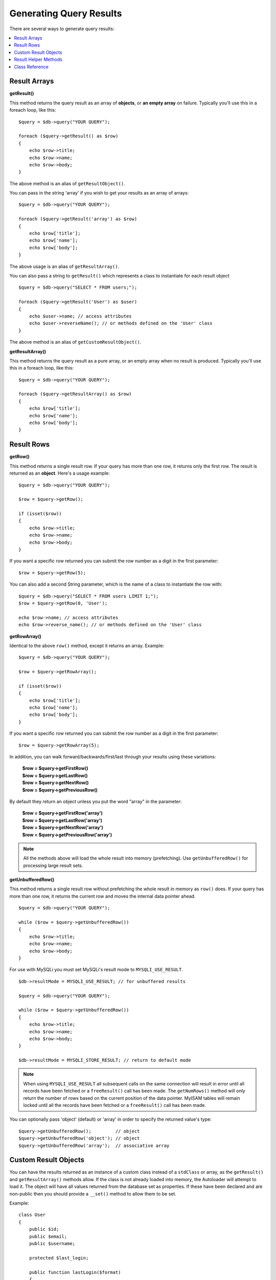 ########################
Generating Query Results
########################

There are several ways to generate query results:

.. contents::
    :local:
    :depth: 2

*************
Result Arrays
*************

**getResult()**

This method returns the query result as an array of **objects**, or
**an empty array** on failure. Typically you'll use this in a foreach
loop, like this::

    $query = $db->query("YOUR QUERY");

    foreach ($query->getResult() as $row)
    {
        echo $row->title;
        echo $row->name;
        echo $row->body;
    }

The above method is an alias of ``getResultObject()``.

You can pass in the string 'array' if you wish to get your results
as an array of arrays::

    $query = $db->query("YOUR QUERY");

    foreach ($query->getResult('array') as $row)
    {
        echo $row['title'];
        echo $row['name'];
        echo $row['body'];
    }

The above usage is an alias of ``getResultArray()``.

You can also pass a string to ``getResult()`` which represents a class to
instantiate for each result object

::

    $query = $db->query("SELECT * FROM users;");

    foreach ($query->getResult('User') as $user)
    {
        echo $user->name; // access attributes
        echo $user->reverseName(); // or methods defined on the 'User' class
    }

The above method is an alias of ``getCustomResultObject()``.

**getResultArray()**

This method returns the query result as a pure array, or an empty
array when no result is produced. Typically you'll use this in a foreach
loop, like this::

    $query = $db->query("YOUR QUERY");

    foreach ($query->getResultArray() as $row)
    {
        echo $row['title'];
        echo $row['name'];
        echo $row['body'];
    }

***********
Result Rows
***********

**getRow()**

This method returns a single result row. If your query has more than
one row, it returns only the first row. The result is returned as an
**object**. Here's a usage example::

    $query = $db->query("YOUR QUERY");

    $row = $query->getRow();

    if (isset($row))
    {
        echo $row->title;
        echo $row->name;
        echo $row->body;
    }

If you want a specific row returned you can submit the row number as a
digit in the first parameter::

    $row = $query->getRow(5);

You can also add a second String parameter, which is the name of a class
to instantiate the row with::

    $query = $db->query("SELECT * FROM users LIMIT 1;");
    $row = $query->getRow(0, 'User');

    echo $row->name; // access attributes
    echo $row->reverse_name(); // or methods defined on the 'User' class

**getRowArray()**

Identical to the above ``row()`` method, except it returns an array.
Example::

    $query = $db->query("YOUR QUERY");

    $row = $query->getRowArray();

    if (isset($row))
    {
        echo $row['title'];
        echo $row['name'];
        echo $row['body'];
    }

If you want a specific row returned you can submit the row number as a
digit in the first parameter::

    $row = $query->getRowArray(5);

In addition, you can walk forward/backwards/first/last through your
results using these variations:

    | **$row = $query->getFirstRow()**
    | **$row = $query->getLastRow()**
    | **$row = $query->getNextRow()**
    | **$row = $query->getPreviousRow()**

By default they return an object unless you put the word "array" in the
parameter:

    | **$row = $query->getFirstRow('array')**
    | **$row = $query->getLastRow('array')**
    | **$row = $query->getNextRow('array')**
    | **$row = $query->getPreviousRow('array')**

.. note:: All the methods above will load the whole result into memory
    (prefetching). Use ``getUnbufferedRow()`` for processing large
    result sets.

**getUnbufferedRow()**

This method returns a single result row without prefetching the whole
result in memory as ``row()`` does. If your query has more than one row,
it returns the current row and moves the internal data pointer ahead.

::

    $query = $db->query("YOUR QUERY");

    while ($row = $query->getUnbufferedRow())
    {
        echo $row->title;
        echo $row->name;
        echo $row->body;
    }

For use with MySQLi you must set MySQLi's result mode to 
``MYSQLI_USE_RESULT``.

::

    $db->resultMode = MYSQLI_USE_RESULT; // for unbuffered results

    $query = $db->query("YOUR QUERY");

    while ($row = $query->getUnbufferedRow())
    {
        echo $row->title;
        echo $row->name;
        echo $row->body;
    }

    $db->resultMode = MYSQLI_STORE_RESULT; // return to default mode

.. note:: When using ``MYSQLI_USE_RESULT`` all subsequent calls on the same  
    connection will result in error until all records have been fetched or 
    a ``freeResult()`` call has been made. The ``getNumRows()`` method will only 
    return the number of rows based on the current position of the data pointer. 
    MyISAM tables will remain locked until all the records have been fetched 
    or a ``freeResult()`` call has been made.

You can optionally pass 'object' (default) or 'array' in order to specify
the returned value's type::

    $query->getUnbufferedRow();         // object
    $query->getUnbufferedRow('object'); // object
    $query->getUnbufferedRow('array');  // associative array

*********************
Custom Result Objects
*********************

You can have the results returned as an instance of a custom class instead
of a ``stdClass`` or array, as the ``getResult()`` and ``getResultArray()``
methods allow. If the class is not already loaded into memory, the Autoloader
will attempt to load it. The object will have all values returned from the
database set as properties. If these have been declared and are non-public
then you should provide a ``__set()`` method to allow them to be set.

Example::

    class User
    {
        public $id;
        public $email;
        public $username;

        protected $last_login;

        public function lastLogin($format)
        {
            return $this->lastLogin->format($format);
        }

        public function __set($name, $value)
        {
            if ($name === 'lastLogin')
            {
                $this->lastLogin = DateTime::createFromFormat('U', $value);
            }
        }

        public function __get($name)
        {
            if (isset($this->$name))
            {
                return $this->$name;
            }
        }
    }

In addition to the two methods listed below, the following methods also can
take a class name to return the results as: ``getFirstRow()``, ``getLastRow()``,
``getNextRow()``, and ``getPreviousRow()``.

**getCustomResultObject()**

Returns the entire result set as an array of instances of the class requested.
The only parameter is the name of the class to instantiate.

Example::

    $query = $db->query("YOUR QUERY");

    $rows = $query->getCustomResultObject('User');

    foreach ($rows as $row)
    {
        echo $row->id;
        echo $row->email;
        echo $row->last_login('Y-m-d');
    }

**getCustomRowObject()**

Returns a single row from your query results. The first parameter is the row
number of the results. The second parameter is the class name to instantiate.

Example::

    $query = $db->query("YOUR QUERY");

    $row = $query->getCustomRowObject(0, 'User');

    if (isset($row))
    {
        echo $row->email;               // access attributes
        echo $row->last_login('Y-m-d'); // access class methods
    }

You can also use the ``getRow()`` method in exactly the same way.

Example::

    $row = $query->getCustomRowObject(0, 'User');

*********************
Result Helper Methods
*********************

**getFieldCount()**

The number of FIELDS (columns) returned by the query. Make sure to call
the method using your query result object::

    $query = $db->query('SELECT * FROM my_table');

    echo $query->getFieldCount();

**getFieldNames()**

Returns an array with the names of the FIELDS (columns) returned by the query.
Make sure to call the method using your query result object::

    $query = $db->query('SELECT * FROM my_table');

    echo $query->getFieldNames();

**getNumRows()**

The number of records returned by the query. Make sure to call
the method using your query result object::

    $query = $db->query('SELECT * FROM my_table');

    echo $query->getNumRows();

.. note:: Because SQLite3 lacks an efficient method returning a record count,
    CodeIgniter will fetch and buffer the query result records internally and
    return a count of the resulting record array, which can be inefficient.

**freeResult()**

It frees the memory associated with the result and deletes the result
resource ID. Normally PHP frees its memory automatically at the end of
script execution. However, if you are running a lot of queries in a
particular script you might want to free the result after each query
result has been generated in order to cut down on memory consumption.

Example::

    $query = $thisdb->query('SELECT title FROM my_table');

    foreach ($query->getResult() as $row)
    {
        echo $row->title;
    }

    $query->freeResult(); // The $query result object will no longer be available

    $query2 = $db->query('SELECT name FROM some_table');

    $row = $query2->getRow();
    echo $row->name;
    $query2->freeResult(); // The $query2 result object will no longer be available

**dataSeek()**

This method sets the internal pointer for the next result row to be
fetched. It is only useful in combination with ``getUnbufferedRow()``.

It accepts a positive integer value, which defaults to 0 and returns
TRUE on success or FALSE on failure.

::

    $query = $db->query('SELECT `field_name` FROM `table_name`');
    $query->dataSeek(5); // Skip the first 5 rows
    $row = $query->getUnbufferedRow();

.. note:: Not all database drivers support this feature and will return FALSE.
    Most notably - you won't be able to use it with PDO.

***************
Class Reference
***************

.. php:class:: CodeIgniter\\Database\\BaseResult

    .. php:method:: getResult([$type = 'object'])

        :param	string	$type: Type of requested results - array, object, or class name
        :returns:	Array containing the fetched rows
        :rtype:	array

        A wrapper for the ``getResultArray()``, ``getResultObject()``
        and ``getCustomResultObject()`` methods.

        Usage: see `Result Arrays`_.

    .. php:method:: getResultArray()

        :returns:	Array containing the fetched rows
        :rtype:	array

        Returns the query results as an array of rows, where each
        row is itself an associative array.

        Usage: see `Result Arrays`_.

    .. php:method:: getResultObject()

        :returns:	Array containing the fetched rows
        :rtype:	array

        Returns the query results as an array of rows, where each
        row is an object of type ``stdClass``.

        Usage: see `Result Arrays`_.

    .. php:method:: getCustomResultObject($class_name)

        :param	string	$class_name: Class name for the resulting rows
        :returns:	Array containing the fetched rows
        :rtype:	array

        Returns the query results as an array of rows, where each
        row is an instance of the specified class.

    .. php:method:: getRow([$n = 0[, $type = 'object']])

        :param	int	$n: Index of the query results row to be returned
        :param	string	$type: Type of the requested result - array, object, or class name
        :returns:	The requested row or NULL if it doesn't exist
        :rtype:	mixed

        A wrapper for the ``getRowArray()``, ``getRowObject()`` and
        ``getCustomRowObject()`` methods.

        Usage: see `Result Rows`_.

    .. php:method:: getUnbufferedRow([$type = 'object'])

        :param	string	$type: Type of the requested result - array, object, or class name
        :returns:	Next row from the result set or NULL if it doesn't exist
        :rtype:	mixed

        Fetches the next result row and returns it in the
        requested form.

        Usage: see `Result Rows`_.

    .. php:method:: getRowArray([$n = 0])

        :param	int	$n: Index of the query results row to be returned
        :returns:	The requested row or NULL if it doesn't exist
        :rtype:	array

        Returns the requested result row as an associative array.

        Usage: see `Result Rows`_.

    .. php:method:: getRowObject([$n = 0])

        :param	int	$n: Index of the query results row to be returned
                :returns:	The requested row or NULL if it doesn't exist
        :rtype:	stdClass

        Returns the requested result row as an object of type
        ``stdClass``.

        Usage: see `Result Rows`_.

    .. php:method:: getCustomRowObject($n, $type)

        :param	int	$n: Index of the results row to return
        :param	string	$class_name: Class name for the resulting row
        :returns:	The requested row or NULL if it doesn't exist
        :rtype:	$type

        Returns the requested result row as an instance of the
        requested class.

    .. php:method:: dataSeek([$n = 0])

        :param	int	$n: Index of the results row to be returned next
        :returns:	TRUE on success, FALSE on failure
        :rtype:	bool

        Moves the internal results row pointer to the desired offset.

        Usage: see `Result Helper Methods`_.

    .. php:method:: setRow($key[, $value = NULL])

        :param	mixed	$key: Column name or array of key/value pairs
        :param	mixed	$value: Value to assign to the column, $key is a single field name
        :rtype:	void

        Assigns a value to a particular column.

    .. php:method:: getNextRow([$type = 'object'])

        :param	string	$type: Type of the requested result - array, object, or class name
        :returns:	Next row of result set, or NULL if it doesn't exist
        :rtype:	mixed

        Returns the next row from the result set.

    .. php:method:: getPreviousRow([$type = 'object'])

        :param	string	$type: Type of the requested result - array, object, or class name
        :returns:	Previous row of result set, or NULL if it doesn't exist
        :rtype:	mixed

        Returns the previous row from the result set.

    .. php:method:: getFirstRow([$type = 'object'])

        :param	string	$type: Type of the requested result - array, object, or class name
        :returns:	First row of result set, or NULL if it doesn't exist
        :rtype:	mixed

        Returns the first row from the result set.

    .. php:method:: getLastRow([$type = 'object'])

        :param	string	$type: Type of the requested result - array, object, or class name
        :returns:	Last row of result set, or NULL if it doesn't exist
        :rtype:	mixed

        Returns the last row from the result set.

    .. php:method:: getFieldCount()

        :returns:	Number of fields in the result set
        :rtype:	int

        Returns the number of fields in the result set.

        Usage: see `Result Helper Methods`_.

    .. php:method:: getFieldNames()

        :returns:	Array of column names
        :rtype:	array

        Returns an array containing the field names in the
        result set.

    .. php:method:: getFieldData()

        :returns:	Array containing field meta-data
        :rtype:	array

        Generates an array of ``stdClass`` objects containing
        field meta-data.

    .. php:method:: getNumRows()

        :returns:	Number of rows in result set
        :rtype:	int

        Returns number of rows returned by the query

    .. php:method:: freeResult()

        :rtype:	void

        Frees a result set.

        Usage: see `Result Helper Methods`_.
